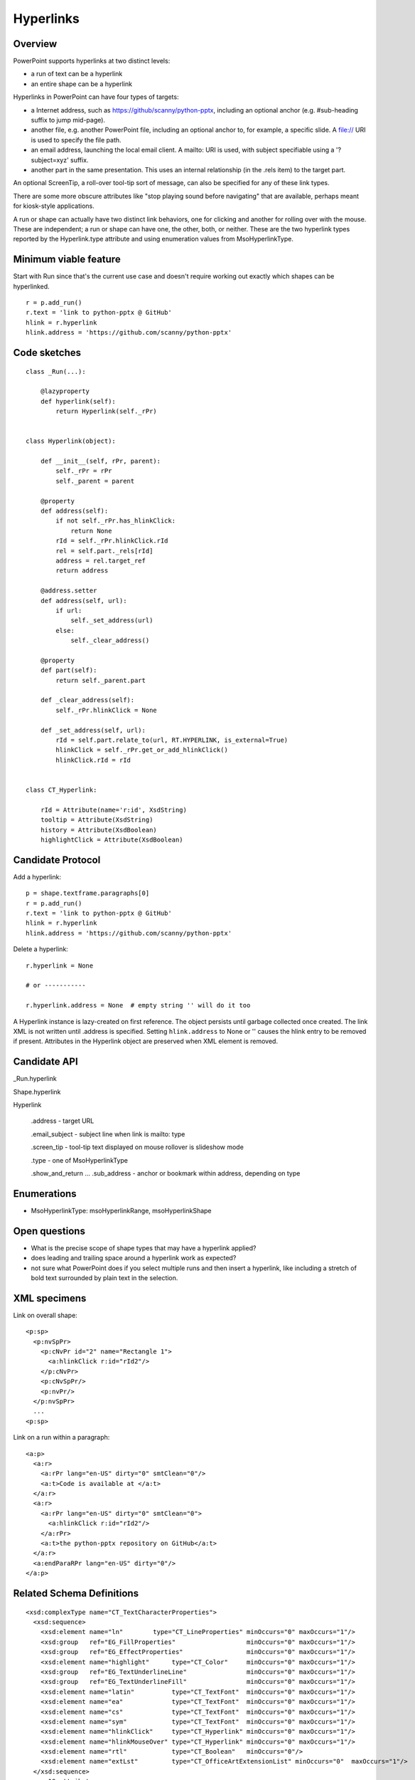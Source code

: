 
Hyperlinks
==========

Overview
--------

PowerPoint supports hyperlinks at two distinct levels:

* a run of text can be a hyperlink
* an entire shape can be a hyperlink

Hyperlinks in PowerPoint can have four types of targets:

* a Internet address, such as https://github/scanny/python-pptx, including an
  optional anchor (e.g. #sub-heading suffix to jump mid-page).

* another file, e.g. another PowerPoint file, including an optional anchor to,
  for example, a specific slide. A file:// URI is used to specify the file
  path.

* an email address, launching the local email client. A mailto: URI is used,
  with subject specifiable using a '?subject=xyz' suffix.

* another part in the same presentation. This uses an internal relationship
  (in the .rels item) to the target part.

An optional ScreenTip, a roll-over tool-tip sort of message, can also be
specified for any of these link types.

There are some more obscure attributes like "stop playing sound before
navigating" that are available, perhaps meant for kiosk-style applications.

A run or shape can actually have two distinct link behaviors, one for clicking
and another for rolling over with the mouse. These are independent; a run or
shape can have one, the other, both, or neither. These are the two hyperlink
types reported by the Hyperlink.type attribute and using enumeration values
from MsoHyperlinkType.


Minimum viable feature
----------------------

Start with Run since that's the current use case and doesn't require working
out exactly which shapes can be hyperlinked.


.. highlight:: python

::

    r = p.add_run()
    r.text = 'link to python-pptx @ GitHub'
    hlink = r.hyperlink
    hlink.address = 'https://github.com/scanny/python-pptx'


Code sketches
-------------

::

    class _Run(...):

        @lazyproperty
        def hyperlink(self):
            return Hyperlink(self._rPr)


    class Hyperlink(object):

        def __init__(self, rPr, parent):
            self._rPr = rPr
            self._parent = parent

        @property
        def address(self):
            if not self._rPr.has_hlinkClick:
                return None
            rId = self._rPr.hlinkClick.rId
            rel = self.part._rels[rId]
            address = rel.target_ref
            return address

        @address.setter
        def address(self, url):
            if url:
                self._set_address(url)
            else:
                self._clear_address()

        @property
        def part(self):
            return self._parent.part

        def _clear_address(self):
            self._rPr.hlinkClick = None

        def _set_address(self, url):
            rId = self.part.relate_to(url, RT.HYPERLINK, is_external=True)
            hlinkClick = self._rPr.get_or_add_hlinkClick()
            hlinkClick.rId = rId


    class CT_Hyperlink:

        rId = Attribute(name='r:id', XsdString)
        tooltip = Attribute(XsdString)
        history = Attribute(XsdBoolean)
        highlightClick = Attribute(XsdBoolean)


Candidate Protocol
------------------

Add a hyperlink::

    p = shape.textframe.paragraphs[0]
    r = p.add_run()
    r.text = 'link to python-pptx @ GitHub'
    hlink = r.hyperlink
    hlink.address = 'https://github.com/scanny/python-pptx'

Delete a hyperlink::

    r.hyperlink = None

    # or -----------

    r.hyperlink.address = None  # empty string '' will do it too

A Hyperlink instance is lazy-created on first reference. The object persists
until garbage collected once created. The link XML is not written until
.address is specified. Setting ``hlink.address`` to None or '' causes the
hlink entry to be removed if present. Attributes in the Hyperlink object are
preserved when XML element is removed.


Candidate API
-------------

_Run.hyperlink

Shape.hyperlink

Hyperlink

  .address - target URL

  .email_subject - subject line when link is mailto: type

  .screen_tip - tool-tip text displayed on mouse rollover is slideshow mode

  .type - one of MsoHyperlinkType

  .show_and_return ...
  .sub_address - anchor or bookmark within address, depending on type


Enumerations
------------

* MsoHyperlinkType: msoHyperlinkRange, msoHyperlinkShape


Open questions
--------------

* What is the precise scope of shape types that may have a hyperlink applied?
* does leading and trailing space around a hyperlink work as expected?
* not sure what PowerPoint does if you select multiple runs and then insert
  a hyperlink, like including a stretch of bold text surrounded by plain text
  in the selection.


XML specimens
-------------

.. highlight:: xml

Link on overall shape::

    <p:sp>
      <p:nvSpPr>
        <p:cNvPr id="2" name="Rectangle 1">
          <a:hlinkClick r:id="rId2"/>
        </p:cNvPr>
        <p:cNvSpPr/>
        <p:nvPr/>
      </p:nvSpPr>
      ...
    <p:sp>

Link on a run within a paragraph::

    <a:p>
      <a:r>
        <a:rPr lang="en-US" dirty="0" smtClean="0"/>
        <a:t>Code is available at </a:t>
      </a:r>
      <a:r>
        <a:rPr lang="en-US" dirty="0" smtClean="0">
          <a:hlinkClick r:id="rId2"/>
        </a:rPr>
        <a:t>the python-pptx repository on GitHub</a:t>
      </a:r>
      <a:endParaRPr lang="en-US" dirty="0"/>
    </a:p>


Related Schema Definitions
--------------------------

::

  <xsd:complexType name="CT_TextCharacterProperties">
    <xsd:sequence>
      <xsd:element name="ln"        type="CT_LineProperties" minOccurs="0" maxOccurs="1"/>
      <xsd:group   ref="EG_FillProperties"                   minOccurs="0" maxOccurs="1"/>
      <xsd:group   ref="EG_EffectProperties"                 minOccurs="0" maxOccurs="1"/>
      <xsd:element name="highlight"      type="CT_Color"     minOccurs="0" maxOccurs="1"/>
      <xsd:group   ref="EG_TextUnderlineLine"                minOccurs="0" maxOccurs="1"/>
      <xsd:group   ref="EG_TextUnderlineFill"                minOccurs="0" maxOccurs="1"/>
      <xsd:element name="latin"          type="CT_TextFont"  minOccurs="0" maxOccurs="1"/>
      <xsd:element name="ea"             type="CT_TextFont"  minOccurs="0" maxOccurs="1"/>
      <xsd:element name="cs"             type="CT_TextFont"  minOccurs="0" maxOccurs="1"/>
      <xsd:element name="sym"            type="CT_TextFont"  minOccurs="0" maxOccurs="1"/>
      <xsd:element name="hlinkClick"     type="CT_Hyperlink" minOccurs="0" maxOccurs="1"/>
      <xsd:element name="hlinkMouseOver" type="CT_Hyperlink" minOccurs="0" maxOccurs="1"/>
      <xsd:element name="rtl"            type="CT_Boolean"   minOccurs="0"/>
      <xsd:element name="extLst"         type="CT_OfficeArtExtensionList" minOccurs="0"  maxOccurs="1"/>
    </xsd:sequence>
    ... 19 attributes ...
  </xsd:complexType>

  <xsd:complexType name="CT_Hyperlink">
    <xsd:sequence>
      <xsd:element name="snd"    type="CT_EmbeddedWAVAudioFile"   minOccurs="0" maxOccurs="1"/>
      <xsd:element name="extLst" type="CT_OfficeArtExtensionList" minOccurs="0" maxOccurs="1"/>
    </xsd:sequence>
    <xsd:attribute ref="r:id" use="optional"/>
    <xsd:attribute name="invalidUrl"     type="xsd:string"  use="optional" default=""/>
    <xsd:attribute name="action"         type="xsd:string"  use="optional" default=""/>
    <xsd:attribute name="tgtFrame"       type="xsd:string"  use="optional" default=""/>
    <xsd:attribute name="tooltip"        type="xsd:string"  use="optional" default=""/>
    <xsd:attribute name="history"        type="xsd:boolean" use="optional" default="true"/>
    <xsd:attribute name="highlightClick" type="xsd:boolean" use="optional" default="false"/>
    <xsd:attribute name="endSnd"         type="xsd:boolean" use="optional" default="false"/>
  </xsd:complexType>
